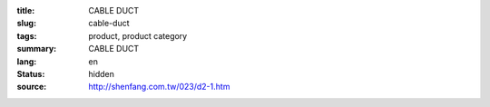 :title: CABLE DUCT
:slug: cable-duct
:tags: product, product category
:summary: CABLE DUCT
:lang: en
:status: hidden
:source: http://shenfang.com.tw/023/d2-1.htm
